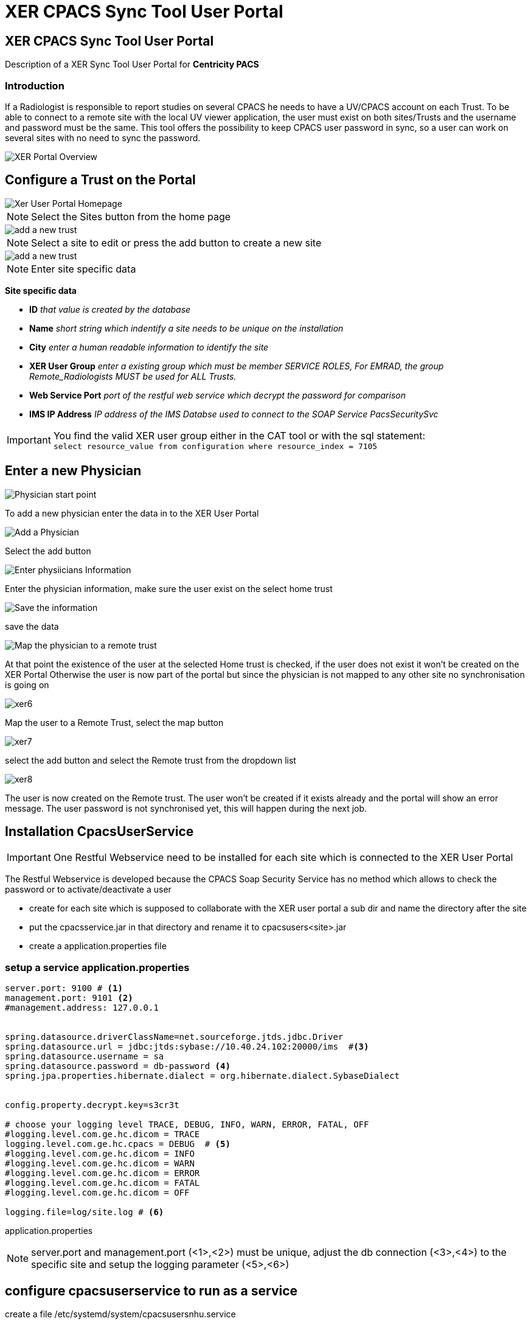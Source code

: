 = XER CPACS Sync Tool User Portal

== XER CPACS Sync Tool User Portal

:author: Karsten Spakowski
:email: karsten.spakowski@ge.com
:revnumber: v0.1
:revdate: 12.07.2017
:revremark: First draft



Description of a XER Sync Tool User Portal for *Centricity PACS*


=== Introduction

If a Radiologist is responsible to report studies  on several CPACS he needs to have a UV/CPACS account on each Trust.
To be able to connect to a remote site with the local UV viewer application, the user must exist on both sites/Trusts and the username and password must be the same.
This tool offers the possibility to keep CPACS user password in sync, so a user can work on several sites with no need to sync the password.


image::img/xerPortaladvanced.png[XER Portal Overview]


== Configure a Trust on the Portal


image::img/xer_site1.png[Xer User Portal Homepage]

[NOTE]
Select the Sites button from the home page


image::img/xer_site_add-2.png[add a new trust]

[NOTE]

Select a site to edit or press the add button to create a new site


image::img/xer_site_edit_3.png[add a new trust]

[NOTE]

Enter site specific data


*Site specific data*

* *ID*  _that value is created by the database_
* *Name* _short string which indentify a site needs to be unique on the installation_
* *City* _enter a human readable information to identify the site_
* *XER User Group* _enter a existing group which must be member SERVICE ROLES, For EMRAD, the group Remote_Radiologists MUST be used for ALL Trusts._
* *Web Service Port* _port of the restful web service which decrypt the password for comparison_
* *IMS IP Address* _IP address of the IMS Databse used to connect to the SOAP Service PacsSecuritySvc_


[IMPORTANT]

You find the valid XER user group either in the CAT tool or with the sql statement: +
``select resource_value from configuration where resource_index = 7105
``



== Enter a new Physician


image::img/xer1.png[Physician start point]

To add a new physician enter the data in to the XER User Portal

image::img/xer2.png[Add a Physician]

Select the add button

image::img/xer3.png[Enter physiicians Information]

Enter the physician information, make sure the user exist on the select home trust

image::img/xer4.png[Save the information]

save the data

image::img/xer5.png[Map the physician to a remote trust]

At that point the existence of the user at the selected Home trust is checked, if the user does not exist it won't be created on the XER Portal
Otherwise the user is now part of the portal but since the physician is not mapped to any other site no synchronisation is going on

image::img/xer6.png[]

Map the user to a Remote Trust, select the map button

image::img/xer7.png[]

select the add button and select the Remote trust from the dropdown list

image::img/xer8.png[]

The user is now created on the Remote trust.
The user won't be created if it exists already and the portal will show an error message.
The user password is not synchronised yet, this will happen during the next job.



== Installation CpacsUserService

[IMPORTANT]

One Restful Webservice need to be installed for each site which is connected to the XER User Portal



The Restful Webservice is developed because the CPACS Soap Security Service has no method which allows to check the password or to activate/deactivate a user

* create for each site which is supposed to collaborate with the  XER user portal a sub dir and name the directory after the site
* put the cpacsservice.jar in that directory and rename it to cpacsusers<site>.jar
* create a application.properties file


=== setup a service application.properties



[source, properties, numbered]
----
server.port: 9100 # <1>
management.port: 9101 <2>
#management.address: 127.0.0.1


spring.datasource.driverClassName=net.sourceforge.jtds.jdbc.Driver
spring.datasource.url = jdbc:jtds:sybase://10.40.24.102:20000/ims  #<3>
spring.datasource.username = sa
spring.datasource.password = db-password <4>
spring.jpa.properties.hibernate.dialect = org.hibernate.dialect.SybaseDialect


config.property.decrypt.key=s3cr3t

# choose your logging level TRACE, DEBUG, INFO, WARN, ERROR, FATAL, OFF
#logging.level.com.ge.hc.dicom = TRACE
logging.level.com.ge.hc.cpacs = DEBUG  # <5>
#logging.level.com.ge.hc.dicom = INFO
#logging.level.com.ge.hc.dicom = WARN
#logging.level.com.ge.hc.dicom = ERROR
#logging.level.com.ge.hc.dicom = FATAL
#logging.level.com.ge.hc.dicom = OFF

logging.file=log/site.log # <6>
----


application.properties


[NOTE]

server.port and management.port (<1>,<2>) must be unique,
adjust the db connection (<3>,<4>) to the specific site
and setup the logging parameter (<5>,<6>)


== configure cpacsuserservice to run as a service


create a file  /etc/systemd/system/cpacsusersnhu.service

```
# Automatically generated by systemd-sysv-generator

[Unit]
Documentation=man:systemd-sysv-generator(8)
SourcePath=/etc/init.d/cpacsusersnhu
Description=LSB: cpacsusers nhu
After=remote-fs.target
After=systemd-journald-dev-log.socket
After=network-online.target
Wants=network-online.target

[Service]
Type=forking
Restart=no
TimeoutSec=5min
IgnoreSIGPIPE=no
KillMode=process
GuessMainPID=no
RemainAfterExit=yes
ExecStart=/etc/init.d/cpacsusersnhu start
ExecStop=/etc/init.d/cpacsusersnhu stop
```

create a symbolic link in etc.init.d

[source, properties]
sudo ln -s /home/geadmin/cpacs/ulh/cpacsusers<site>.jar /etc/init.d/cpacsusers<site>

control the service

```
$ sudo /etc/init.d/cpacsusers<stite>
Usage: /etc/init.d/cpacsusers<site> {start|stop|force-stop|restart|force-reload|status|run}
```

Test the service
```
curl http://localhost:9100/hello-cpacs?name=WEB
{"id":4,"userName":"WEB","password":"]I) 8T","active":1,"firstName":"WEB","middleName":null,"lastName":"ADMINISTRATOR","decryptPassword":"QWKLZX"}
```

== Setup the XER Portal service


=== setup a service application.properties



[source, properties, numbered]
----
server.port=9000
#server.contextPath=/xer

spring.datasource.url = jdbc:mysql://localhost:3306/xer
spring.datasource.username = root
spring.datasource.password = engineer

#spring.jpa.hibernate.ddl-auto=create-drop
spring.jpa.hibernate.ddl-auto=update
//spring.jpa.show-sql = true
xer.password.sync.pollTime=30000  # <1>
logging.level.org.springframework = INFO
logging.level.com.ge.hc.emrad = TRACE
logging.level.org.springframework.ws = TRACE
logging.level.org.springframework.oxm.jaxb = TRACE
# choose your logging level TRACE, DEBUG, INFO, WARN, ERROR, FATAL, OFF
logging.level.com.ge.hc.emrad = DEBUG

logging.file=log/xer.log
----

[IMPORTANT]

<1> the time between two synchronisation process in msec, currently 1 min in production environment.


== configure cpacsuserservice to run as a service


create a file /etc/systemd/system/xer.service

```
# Automatically generated by systemd-sysv-generator

[Unit]
Documentation=man:systemd-sysv-generator(8)
SourcePath=/etc/init.d/xer
Description=LSB: XER Portal
After=remote-fs.target
After=systemd-journald-dev-log.socket
After=network-online.target
Wants=network-online.target

[Service]
Type=forking
Restart=no
TimeoutSec=5min
IgnoreSIGPIPE=no
KillMode=process
GuessMainPID=no
RemainAfterExit=yes
ExecStart=/etc/init.d/xer start
ExecStop=/etc/init.d/xer stop
```

create a symbolic link in etc.init.d

```
sudo ln -s /home/geadmin/cpacs/xer/xer-0.0.4.jar /etc/init.d/xer
```


```
$ sudo /etc/init.d/xer
Usage: /etc/init.d/xer {start|stop|force-stop|restart|force-reload|status|run}
```




To connect to the Sync Tool, use  the Service Portal

Site: EMRAD Park Royal Data Centre


image::img/userPortal.png[Service Portal]


User credentials:

* user geadmin
* password engineer


